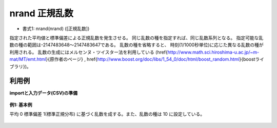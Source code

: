 nrand 正規乱数
--------------------

* 書式1: nrand(nrand) ([正規乱数])


指定された平均値と標準偏差による正規乱数を発生させる。
同じ乱数の種を指定すれば、同じ乱数系列となる。
指定可能な乱数の種の範囲は-2147483648〜2147483647である。
乱数の種を省略すると、
時刻(1/1000秒単位)に応じた異なる乱数の種が利用される。
乱数の生成にはメルセンヌ・ツイスター法を利用している
(\href{http://www.math.sci.hiroshima-u.ac.jp/~m-mat/MT/emt.html}{原作者のページ}
, \href{http://www.boost.org/doc/libs/1_54_0/doc/html/boost_random.html}{boostライブラリ})。


利用例
''''''''''''

**importと入力データ(CSV)の準備**

  .. code-block:: python
    :linenos:

    import nysol.mcmd as nm

    with open('dat1.csv','w') as f:
      f.write(
    '''id
    1
    2
    3
    4
    ''')


**例1: 基本例**

平均 0 標準偏差 1(標準正規分布) に基づく乱数を成する。また、乱数の種は 10 に設定している。

  .. code-block:: python
    :linenos:

    nm.mcal(c='nrand(0,1,10)', a='rsl', i="dat1.csv", o="rsl1.csv").run()
    ### rsl1.csv の内容
    # id,rsl
    # 1,1.161957445
    # 2,-0.7429729875
    # 3,-1.10165004
    # 4,1.03149223


